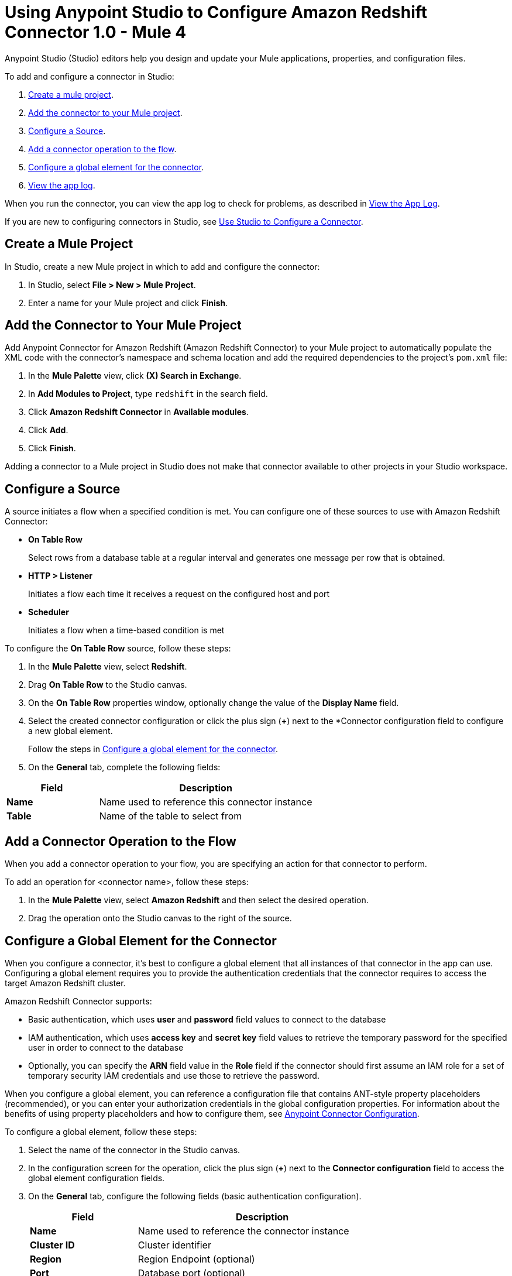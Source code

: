 = Using Anypoint Studio to Configure Amazon Redshift Connector 1.0 - Mule 4

Anypoint Studio (Studio) editors help you design and update your Mule applications, properties, and configuration files.

To add and configure a connector in Studio:

. <<create-mule-project,Create a mule project>>.
. <<add-connector-to-project,Add the connector to your Mule project>>.
. <<configure-source,Configure a Source>>.
. <<add-connector-operation,Add a connector operation to the flow>>.
. <<configure-global-element,Configure a global element for the connector>>.
. <<view-app-log,View the app log>>.

When you run the connector, you can view the app log to check for problems, as described in <<view-app-log,View the App Log>>.

If you are new to configuring connectors in Studio, see xref:connectors::introduction/intro-config-use-studio.adoc[Use Studio to Configure a Connector].

[[create-mule-project]]
== Create a Mule Project

In Studio, create a new Mule project in which to add and configure the connector:

. In Studio, select *File > New > Mule Project*.
. Enter a name for your Mule project and click *Finish*.

[[add-connector-to-project]]
== Add the Connector to Your Mule Project

Add Anypoint Connector for Amazon Redshift (Amazon Redshift Connector) to your Mule project to automatically populate the XML code with the connector's namespace and schema location and add the required dependencies to the project's `pom.xml` file:

. In the *Mule Palette* view, click *(X) Search in Exchange*.
. In *Add Modules to Project*, type `redshift` in the search field.
. Click *Amazon Redshift Connector* in *Available modules*.
. Click *Add*.
. Click *Finish*.

Adding a connector to a Mule project in Studio does not make that connector available to other projects in your Studio workspace.

[[configure-source]]
== Configure a Source

A source initiates a flow when a specified condition is met.
You can configure one of these sources to use with Amazon Redshift Connector:

* *On Table Row*
+
Select rows from a database table at a regular interval and generates one message per row that is obtained.
+
* *HTTP > Listener*
+
Initiates a flow each time it receives a request on the configured host and port
+
* *Scheduler*
+
Initiates a flow when a time-based condition is met

To configure the *On Table Row* source, follow these steps:

. In the *Mule Palette* view, select *Redshift*.
. Drag *On Table Row* to the Studio canvas.
. On the *On Table Row* properties window, optionally change the value of the *Display Name* field.
. Select the created connector configuration or click the plus sign (*+*) next to the *Connector configuration field to configure a new global element.
+
Follow the steps in <<configure-global-element,Configure a global element for the connector>>.
. On the *General* tab, complete the following fields:

[%header,cols="30s,70a"]
|===
|Field a|Description
|Name | Name used to reference this connector instance
|Table | Name of the table to select from
|===


[[add-connector-operation]]
== Add a Connector Operation to the Flow

When you add a connector operation to your flow, you are specifying an action for that connector to perform.

To add an operation for <connector name>, follow these steps:

. In the *Mule Palette* view, select *Amazon Redshift* and then select the desired operation.
. Drag the operation onto the Studio canvas to the right of the source.

[[configure-global-element]]
== Configure a Global Element for the Connector

When you configure a connector, it's best to configure a global element that all instances of that connector in the app can use.
Configuring a global element requires you to provide the authentication credentials that the connector requires to access the target Amazon Redshift cluster.

Amazon Redshift Connector supports:

* Basic authentication, which uses *user* and *password* field values to connect to the database
* IAM authentication, which uses *access key* and *secret key* field values to retrieve the temporary password for the specified user in order to connect to the database
* Optionally, you can specify the *ARN* field value in the *Role* field if the connector should first assume an IAM role for a set of temporary security IAM credentials and use those to retrieve the password.

When you configure a global element, you can reference a configuration file that contains ANT-style property placeholders (recommended), or you can enter your authorization credentials in the global configuration properties.
For information about the benefits of using property placeholders and how to configure them,
see xref:connectors::introduction/intro-connector-configuration-overview.adoc[Anypoint Connector Configuration].

To configure a global element, follow these steps:

. Select the name of the connector in the Studio canvas.
. In the configuration screen for the operation, click the plus sign (*+*) next to the *Connector configuration* field to access the global element configuration fields.
. On the *General* tab, configure the following fields (basic authentication configuration).
+
[%header,cols="30s,70a"]
|===
|Field |Description
|Name | Name used to reference the connector instance
|Cluster ID | Cluster identifier
|Region | Region Endpoint (optional)
|Port | Database port (optional)
|Database | Database name
|User | Database username
|Password | Password to use for authentication against the database
|===
+
. Scroll down and configure the JDBC driver in the *Required libraries* section.
You can choose to select *Use local file*, *Add recommended library*, or *Add Maven dependency*.
+
If you try to select *Add recommended library* or *Add Maven dependency* and this doesn't work, add the Amazon Maven repository to your `pom.xml` file and try again.
+
[source,xml,linenums]
----
<repositories>
...
    <repository>
        <id>redshift</id>
        <url>https://s3.amazonaws.com/redshift-maven-repository/release</url>
    </repository>
</repositories>
----
+
. On the *Advanced* tab, optionally add JDBC connection properties and reconnection information, including a reconnection strategy.
. Click *Test Connection* to confirm that Mule can connect with the specified server.
. Click *OK*.


[[view-app-log]]
== View the App Log

To check for problems, you can view the app log as follows:

* If you're running the app from Anypoint Platform, the app log output is visible in the Anypoint Studio console window.
* If you're running the app using Mule from the command line, the app log output is visible in your OS console.

Unless the log file path is customized in the app's log file (`log4j2.xml`), you can also view the app log in the default location `MULE_HOME/logs/<app-name>.log`. You can configure the location of the log path in the app log file `log4j2.xml`.

== Next Step

After you configure a global element and connection information, configure the other fields for the connector.

== See Also

* xref:connectors::introduction/introduction-to-anypoint-connectors.adoc[Introduction to Anypoint Connectors]
* xref:amazon-redshift-connector-reference.adoc[Amazon Redshift Connector Reference]
* https://help.mulesoft.com[MuleSoft Help Center]
